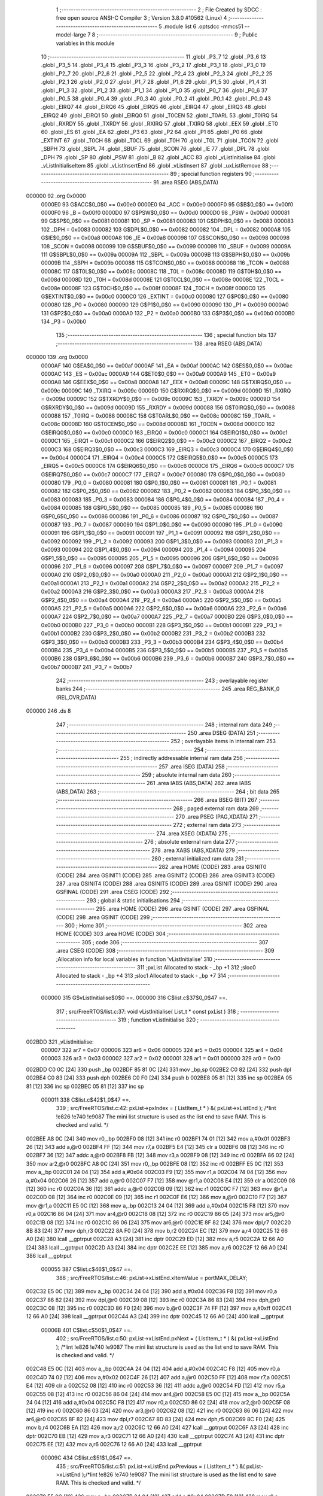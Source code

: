                                       1 ;--------------------------------------------------------
                                      2 ; File Created by SDCC : free open source ANSI-C Compiler
                                      3 ; Version 3.8.0 #10562 (Linux)
                                      4 ;--------------------------------------------------------
                                      5 	.module list
                                      6 	.optsdcc -mmcs51 --model-large
                                      7 	
                                      8 ;--------------------------------------------------------
                                      9 ; Public variables in this module
                                     10 ;--------------------------------------------------------
                                     11 	.globl _P3_7
                                     12 	.globl _P3_6
                                     13 	.globl _P3_5
                                     14 	.globl _P3_4
                                     15 	.globl _P3_3
                                     16 	.globl _P3_2
                                     17 	.globl _P3_1
                                     18 	.globl _P3_0
                                     19 	.globl _P2_7
                                     20 	.globl _P2_6
                                     21 	.globl _P2_5
                                     22 	.globl _P2_4
                                     23 	.globl _P2_3
                                     24 	.globl _P2_2
                                     25 	.globl _P2_1
                                     26 	.globl _P2_0
                                     27 	.globl _P1_7
                                     28 	.globl _P1_6
                                     29 	.globl _P1_5
                                     30 	.globl _P1_4
                                     31 	.globl _P1_3
                                     32 	.globl _P1_2
                                     33 	.globl _P1_1
                                     34 	.globl _P1_0
                                     35 	.globl _P0_7
                                     36 	.globl _P0_6
                                     37 	.globl _P0_5
                                     38 	.globl _P0_4
                                     39 	.globl _P0_3
                                     40 	.globl _P0_2
                                     41 	.globl _P0_1
                                     42 	.globl _P0_0
                                     43 	.globl _EIRQ7
                                     44 	.globl _EIRQ6
                                     45 	.globl _EIRQ5
                                     46 	.globl _EIRQ4
                                     47 	.globl _EIRQ3
                                     48 	.globl _EIRQ2
                                     49 	.globl _EIRQ1
                                     50 	.globl _EIRQ0
                                     51 	.globl _T0CEN
                                     52 	.globl _T0ARL
                                     53 	.globl _T0IRQ
                                     54 	.globl _RXRDY
                                     55 	.globl _TXRDY
                                     56 	.globl _RXIRQ
                                     57 	.globl _TXIRQ
                                     58 	.globl _EEX
                                     59 	.globl _ET0
                                     60 	.globl _ES
                                     61 	.globl _EA
                                     62 	.globl _P3
                                     63 	.globl _P2
                                     64 	.globl _P1
                                     65 	.globl _P0
                                     66 	.globl _EXTINT
                                     67 	.globl _T0CH
                                     68 	.globl _T0CL
                                     69 	.globl _T0H
                                     70 	.globl _T0L
                                     71 	.globl _TCON
                                     72 	.globl _SBPH
                                     73 	.globl _SBPL
                                     74 	.globl _SBUF
                                     75 	.globl _SCON
                                     76 	.globl _IE
                                     77 	.globl _DPL
                                     78 	.globl _DPH
                                     79 	.globl _SP
                                     80 	.globl _PSW
                                     81 	.globl _B
                                     82 	.globl _ACC
                                     83 	.globl _vListInitialise
                                     84 	.globl _vListInitialiseItem
                                     85 	.globl _vListInsertEnd
                                     86 	.globl _vListInsert
                                     87 	.globl _uxListRemove
                                     88 ;--------------------------------------------------------
                                     89 ; special function registers
                                     90 ;--------------------------------------------------------
                                     91 	.area RSEG    (ABS,DATA)
      000000                         92 	.org 0x0000
                           0000E0    93 G$ACC$0_0$0 == 0x00e0
                           0000E0    94 _ACC	=	0x00e0
                           0000F0    95 G$B$0_0$0 == 0x00f0
                           0000F0    96 _B	=	0x00f0
                           0000D0    97 G$PSW$0_0$0 == 0x00d0
                           0000D0    98 _PSW	=	0x00d0
                           000081    99 G$SP$0_0$0 == 0x0081
                           000081   100 _SP	=	0x0081
                           000083   101 G$DPH$0_0$0 == 0x0083
                           000083   102 _DPH	=	0x0083
                           000082   103 G$DPL$0_0$0 == 0x0082
                           000082   104 _DPL	=	0x0082
                           0000A8   105 G$IE$0_0$0 == 0x00a8
                           0000A8   106 _IE	=	0x00a8
                           000098   107 G$SCON$0_0$0 == 0x0098
                           000098   108 _SCON	=	0x0098
                           000099   109 G$SBUF$0_0$0 == 0x0099
                           000099   110 _SBUF	=	0x0099
                           00009A   111 G$SBPL$0_0$0 == 0x009a
                           00009A   112 _SBPL	=	0x009a
                           00009B   113 G$SBPH$0_0$0 == 0x009b
                           00009B   114 _SBPH	=	0x009b
                           000088   115 G$TCON$0_0$0 == 0x0088
                           000088   116 _TCON	=	0x0088
                           00008C   117 G$T0L$0_0$0 == 0x008c
                           00008C   118 _T0L	=	0x008c
                           00008D   119 G$T0H$0_0$0 == 0x008d
                           00008D   120 _T0H	=	0x008d
                           00008E   121 G$T0CL$0_0$0 == 0x008e
                           00008E   122 _T0CL	=	0x008e
                           00008F   123 G$T0CH$0_0$0 == 0x008f
                           00008F   124 _T0CH	=	0x008f
                           0000C0   125 G$EXTINT$0_0$0 == 0x00c0
                           0000C0   126 _EXTINT	=	0x00c0
                           000080   127 G$P0$0_0$0 == 0x0080
                           000080   128 _P0	=	0x0080
                           000090   129 G$P1$0_0$0 == 0x0090
                           000090   130 _P1	=	0x0090
                           0000A0   131 G$P2$0_0$0 == 0x00a0
                           0000A0   132 _P2	=	0x00a0
                           0000B0   133 G$P3$0_0$0 == 0x00b0
                           0000B0   134 _P3	=	0x00b0
                                    135 ;--------------------------------------------------------
                                    136 ; special function bits
                                    137 ;--------------------------------------------------------
                                    138 	.area RSEG    (ABS,DATA)
      000000                        139 	.org 0x0000
                           0000AF   140 G$EA$0_0$0 == 0x00af
                           0000AF   141 _EA	=	0x00af
                           0000AC   142 G$ES$0_0$0 == 0x00ac
                           0000AC   143 _ES	=	0x00ac
                           0000A9   144 G$ET0$0_0$0 == 0x00a9
                           0000A9   145 _ET0	=	0x00a9
                           0000A8   146 G$EEX$0_0$0 == 0x00a8
                           0000A8   147 _EEX	=	0x00a8
                           00009C   148 G$TXIRQ$0_0$0 == 0x009c
                           00009C   149 _TXIRQ	=	0x009c
                           00009D   150 G$RXIRQ$0_0$0 == 0x009d
                           00009D   151 _RXIRQ	=	0x009d
                           00009C   152 G$TXRDY$0_0$0 == 0x009c
                           00009C   153 _TXRDY	=	0x009c
                           00009D   154 G$RXRDY$0_0$0 == 0x009d
                           00009D   155 _RXRDY	=	0x009d
                           000088   156 G$T0IRQ$0_0$0 == 0x0088
                           000088   157 _T0IRQ	=	0x0088
                           00008C   158 G$T0ARL$0_0$0 == 0x008c
                           00008C   159 _T0ARL	=	0x008c
                           00008D   160 G$T0CEN$0_0$0 == 0x008d
                           00008D   161 _T0CEN	=	0x008d
                           0000C0   162 G$EIRQ0$0_0$0 == 0x00c0
                           0000C0   163 _EIRQ0	=	0x00c0
                           0000C1   164 G$EIRQ1$0_0$0 == 0x00c1
                           0000C1   165 _EIRQ1	=	0x00c1
                           0000C2   166 G$EIRQ2$0_0$0 == 0x00c2
                           0000C2   167 _EIRQ2	=	0x00c2
                           0000C3   168 G$EIRQ3$0_0$0 == 0x00c3
                           0000C3   169 _EIRQ3	=	0x00c3
                           0000C4   170 G$EIRQ4$0_0$0 == 0x00c4
                           0000C4   171 _EIRQ4	=	0x00c4
                           0000C5   172 G$EIRQ5$0_0$0 == 0x00c5
                           0000C5   173 _EIRQ5	=	0x00c5
                           0000C6   174 G$EIRQ6$0_0$0 == 0x00c6
                           0000C6   175 _EIRQ6	=	0x00c6
                           0000C7   176 G$EIRQ7$0_0$0 == 0x00c7
                           0000C7   177 _EIRQ7	=	0x00c7
                           000080   178 G$P0_0$0_0$0 == 0x0080
                           000080   179 _P0_0	=	0x0080
                           000081   180 G$P0_1$0_0$0 == 0x0081
                           000081   181 _P0_1	=	0x0081
                           000082   182 G$P0_2$0_0$0 == 0x0082
                           000082   183 _P0_2	=	0x0082
                           000083   184 G$P0_3$0_0$0 == 0x0083
                           000083   185 _P0_3	=	0x0083
                           000084   186 G$P0_4$0_0$0 == 0x0084
                           000084   187 _P0_4	=	0x0084
                           000085   188 G$P0_5$0_0$0 == 0x0085
                           000085   189 _P0_5	=	0x0085
                           000086   190 G$P0_6$0_0$0 == 0x0086
                           000086   191 _P0_6	=	0x0086
                           000087   192 G$P0_7$0_0$0 == 0x0087
                           000087   193 _P0_7	=	0x0087
                           000090   194 G$P1_0$0_0$0 == 0x0090
                           000090   195 _P1_0	=	0x0090
                           000091   196 G$P1_1$0_0$0 == 0x0091
                           000091   197 _P1_1	=	0x0091
                           000092   198 G$P1_2$0_0$0 == 0x0092
                           000092   199 _P1_2	=	0x0092
                           000093   200 G$P1_3$0_0$0 == 0x0093
                           000093   201 _P1_3	=	0x0093
                           000094   202 G$P1_4$0_0$0 == 0x0094
                           000094   203 _P1_4	=	0x0094
                           000095   204 G$P1_5$0_0$0 == 0x0095
                           000095   205 _P1_5	=	0x0095
                           000096   206 G$P1_6$0_0$0 == 0x0096
                           000096   207 _P1_6	=	0x0096
                           000097   208 G$P1_7$0_0$0 == 0x0097
                           000097   209 _P1_7	=	0x0097
                           0000A0   210 G$P2_0$0_0$0 == 0x00a0
                           0000A0   211 _P2_0	=	0x00a0
                           0000A1   212 G$P2_1$0_0$0 == 0x00a1
                           0000A1   213 _P2_1	=	0x00a1
                           0000A2   214 G$P2_2$0_0$0 == 0x00a2
                           0000A2   215 _P2_2	=	0x00a2
                           0000A3   216 G$P2_3$0_0$0 == 0x00a3
                           0000A3   217 _P2_3	=	0x00a3
                           0000A4   218 G$P2_4$0_0$0 == 0x00a4
                           0000A4   219 _P2_4	=	0x00a4
                           0000A5   220 G$P2_5$0_0$0 == 0x00a5
                           0000A5   221 _P2_5	=	0x00a5
                           0000A6   222 G$P2_6$0_0$0 == 0x00a6
                           0000A6   223 _P2_6	=	0x00a6
                           0000A7   224 G$P2_7$0_0$0 == 0x00a7
                           0000A7   225 _P2_7	=	0x00a7
                           0000B0   226 G$P3_0$0_0$0 == 0x00b0
                           0000B0   227 _P3_0	=	0x00b0
                           0000B1   228 G$P3_1$0_0$0 == 0x00b1
                           0000B1   229 _P3_1	=	0x00b1
                           0000B2   230 G$P3_2$0_0$0 == 0x00b2
                           0000B2   231 _P3_2	=	0x00b2
                           0000B3   232 G$P3_3$0_0$0 == 0x00b3
                           0000B3   233 _P3_3	=	0x00b3
                           0000B4   234 G$P3_4$0_0$0 == 0x00b4
                           0000B4   235 _P3_4	=	0x00b4
                           0000B5   236 G$P3_5$0_0$0 == 0x00b5
                           0000B5   237 _P3_5	=	0x00b5
                           0000B6   238 G$P3_6$0_0$0 == 0x00b6
                           0000B6   239 _P3_6	=	0x00b6
                           0000B7   240 G$P3_7$0_0$0 == 0x00b7
                           0000B7   241 _P3_7	=	0x00b7
                                    242 ;--------------------------------------------------------
                                    243 ; overlayable register banks
                                    244 ;--------------------------------------------------------
                                    245 	.area REG_BANK_0	(REL,OVR,DATA)
      000000                        246 	.ds 8
                                    247 ;--------------------------------------------------------
                                    248 ; internal ram data
                                    249 ;--------------------------------------------------------
                                    250 	.area DSEG    (DATA)
                                    251 ;--------------------------------------------------------
                                    252 ; overlayable items in internal ram 
                                    253 ;--------------------------------------------------------
                                    254 ;--------------------------------------------------------
                                    255 ; indirectly addressable internal ram data
                                    256 ;--------------------------------------------------------
                                    257 	.area ISEG    (DATA)
                                    258 ;--------------------------------------------------------
                                    259 ; absolute internal ram data
                                    260 ;--------------------------------------------------------
                                    261 	.area IABS    (ABS,DATA)
                                    262 	.area IABS    (ABS,DATA)
                                    263 ;--------------------------------------------------------
                                    264 ; bit data
                                    265 ;--------------------------------------------------------
                                    266 	.area BSEG    (BIT)
                                    267 ;--------------------------------------------------------
                                    268 ; paged external ram data
                                    269 ;--------------------------------------------------------
                                    270 	.area PSEG    (PAG,XDATA)
                                    271 ;--------------------------------------------------------
                                    272 ; external ram data
                                    273 ;--------------------------------------------------------
                                    274 	.area XSEG    (XDATA)
                                    275 ;--------------------------------------------------------
                                    276 ; absolute external ram data
                                    277 ;--------------------------------------------------------
                                    278 	.area XABS    (ABS,XDATA)
                                    279 ;--------------------------------------------------------
                                    280 ; external initialized ram data
                                    281 ;--------------------------------------------------------
                                    282 	.area HOME    (CODE)
                                    283 	.area GSINIT0 (CODE)
                                    284 	.area GSINIT1 (CODE)
                                    285 	.area GSINIT2 (CODE)
                                    286 	.area GSINIT3 (CODE)
                                    287 	.area GSINIT4 (CODE)
                                    288 	.area GSINIT5 (CODE)
                                    289 	.area GSINIT  (CODE)
                                    290 	.area GSFINAL (CODE)
                                    291 	.area CSEG    (CODE)
                                    292 ;--------------------------------------------------------
                                    293 ; global & static initialisations
                                    294 ;--------------------------------------------------------
                                    295 	.area HOME    (CODE)
                                    296 	.area GSINIT  (CODE)
                                    297 	.area GSFINAL (CODE)
                                    298 	.area GSINIT  (CODE)
                                    299 ;--------------------------------------------------------
                                    300 ; Home
                                    301 ;--------------------------------------------------------
                                    302 	.area HOME    (CODE)
                                    303 	.area HOME    (CODE)
                                    304 ;--------------------------------------------------------
                                    305 ; code
                                    306 ;--------------------------------------------------------
                                    307 	.area CSEG    (CODE)
                                    308 ;------------------------------------------------------------
                                    309 ;Allocation info for local variables in function 'vListInitialise'
                                    310 ;------------------------------------------------------------
                                    311 ;pxList                    Allocated to stack - _bp +1
                                    312 ;sloc0                     Allocated to stack - _bp +4
                                    313 ;sloc1                     Allocated to stack - _bp +7
                                    314 ;------------------------------------------------------------
                           000000   315 	G$vListInitialise$0$0 ==.
                           000000   316 	C$list.c$37$0_0$47 ==.
                                    317 ;	src/FreeRTOS/list.c:37: void vListInitialise( List_t * const pxList )
                                    318 ;	-----------------------------------------
                                    319 ;	 function vListInitialise
                                    320 ;	-----------------------------------------
      002BDD                        321 _vListInitialise:
                           000007   322 	ar7 = 0x07
                           000006   323 	ar6 = 0x06
                           000005   324 	ar5 = 0x05
                           000004   325 	ar4 = 0x04
                           000003   326 	ar3 = 0x03
                           000002   327 	ar2 = 0x02
                           000001   328 	ar1 = 0x01
                           000000   329 	ar0 = 0x00
      002BDD C0 0C            [24]  330 	push	_bp
      002BDF 85 81 0C         [24]  331 	mov	_bp,sp
      002BE2 C0 82            [24]  332 	push	dpl
      002BE4 C0 83            [24]  333 	push	dph
      002BE6 C0 F0            [24]  334 	push	b
      002BE8 05 81            [12]  335 	inc	sp
      002BEA 05 81            [12]  336 	inc	sp
      002BEC 05 81            [12]  337 	inc	sp
                           000011   338 	C$list.c$42$1_0$47 ==.
                                    339 ;	src/FreeRTOS/list.c:42: pxList->pxIndex = ( ListItem_t * ) &( pxList->xListEnd );			/*lint !e826 !e740 !e9087 The mini list structure is used as the list end to save RAM.  This is checked and valid. */
      002BEE A8 0C            [24]  340 	mov	r0,_bp
      002BF0 08               [12]  341 	inc	r0
      002BF1 74 01            [12]  342 	mov	a,#0x01
      002BF3 26               [12]  343 	add	a,@r0
      002BF4 FF               [12]  344 	mov	r7,a
      002BF5 E4               [12]  345 	clr	a
      002BF6 08               [12]  346 	inc	r0
      002BF7 36               [12]  347 	addc	a,@r0
      002BF8 FB               [12]  348 	mov	r3,a
      002BF9 08               [12]  349 	inc	r0
      002BFA 86 02            [24]  350 	mov	ar2,@r0
      002BFC A8 0C            [24]  351 	mov	r0,_bp
      002BFE 08               [12]  352 	inc	r0
      002BFF E5 0C            [12]  353 	mov	a,_bp
      002C01 24 04            [12]  354 	add	a,#0x04
      002C03 F9               [12]  355 	mov	r1,a
      002C04 74 04            [12]  356 	mov	a,#0x04
      002C06 26               [12]  357 	add	a,@r0
      002C07 F7               [12]  358 	mov	@r1,a
      002C08 E4               [12]  359 	clr	a
      002C09 08               [12]  360 	inc	r0
      002C0A 36               [12]  361 	addc	a,@r0
      002C0B 09               [12]  362 	inc	r1
      002C0C F7               [12]  363 	mov	@r1,a
      002C0D 08               [12]  364 	inc	r0
      002C0E 09               [12]  365 	inc	r1
      002C0F E6               [12]  366 	mov	a,@r0
      002C10 F7               [12]  367 	mov	@r1,a
      002C11 E5 0C            [12]  368 	mov	a,_bp
      002C13 24 04            [12]  369 	add	a,#0x04
      002C15 F8               [12]  370 	mov	r0,a
      002C16 86 04            [24]  371 	mov	ar4,@r0
      002C18 08               [12]  372 	inc	r0
      002C19 86 05            [24]  373 	mov	ar5,@r0
      002C1B 08               [12]  374 	inc	r0
      002C1C 86 06            [24]  375 	mov	ar6,@r0
      002C1E 8F 82            [24]  376 	mov	dpl,r7
      002C20 8B 83            [24]  377 	mov	dph,r3
      002C22 8A F0            [24]  378 	mov	b,r2
      002C24 EC               [12]  379 	mov	a,r4
      002C25 12 66 A0         [24]  380 	lcall	__gptrput
      002C28 A3               [24]  381 	inc	dptr
      002C29 ED               [12]  382 	mov	a,r5
      002C2A 12 66 A0         [24]  383 	lcall	__gptrput
      002C2D A3               [24]  384 	inc	dptr
      002C2E EE               [12]  385 	mov	a,r6
      002C2F 12 66 A0         [24]  386 	lcall	__gptrput
                           000055   387 	C$list.c$46$1_0$47 ==.
                                    388 ;	src/FreeRTOS/list.c:46: pxList->xListEnd.xItemValue = portMAX_DELAY;
      002C32 E5 0C            [12]  389 	mov	a,_bp
      002C34 24 04            [12]  390 	add	a,#0x04
      002C36 F8               [12]  391 	mov	r0,a
      002C37 86 82            [24]  392 	mov	dpl,@r0
      002C39 08               [12]  393 	inc	r0
      002C3A 86 83            [24]  394 	mov	dph,@r0
      002C3C 08               [12]  395 	inc	r0
      002C3D 86 F0            [24]  396 	mov	b,@r0
      002C3F 74 FF            [12]  397 	mov	a,#0xff
      002C41 12 66 A0         [24]  398 	lcall	__gptrput
      002C44 A3               [24]  399 	inc	dptr
      002C45 12 66 A0         [24]  400 	lcall	__gptrput
                           00006B   401 	C$list.c$50$1_0$47 ==.
                                    402 ;	src/FreeRTOS/list.c:50: pxList->xListEnd.pxNext = ( ListItem_t * ) &( pxList->xListEnd );	/*lint !e826 !e740 !e9087 The mini list structure is used as the list end to save RAM.  This is checked and valid. */
      002C48 E5 0C            [12]  403 	mov	a,_bp
      002C4A 24 04            [12]  404 	add	a,#0x04
      002C4C F8               [12]  405 	mov	r0,a
      002C4D 74 02            [12]  406 	mov	a,#0x02
      002C4F 26               [12]  407 	add	a,@r0
      002C50 FF               [12]  408 	mov	r7,a
      002C51 E4               [12]  409 	clr	a
      002C52 08               [12]  410 	inc	r0
      002C53 36               [12]  411 	addc	a,@r0
      002C54 FD               [12]  412 	mov	r5,a
      002C55 08               [12]  413 	inc	r0
      002C56 86 04            [24]  414 	mov	ar4,@r0
      002C58 E5 0C            [12]  415 	mov	a,_bp
      002C5A 24 04            [12]  416 	add	a,#0x04
      002C5C F8               [12]  417 	mov	r0,a
      002C5D 86 02            [24]  418 	mov	ar2,@r0
      002C5F 08               [12]  419 	inc	r0
      002C60 86 03            [24]  420 	mov	ar3,@r0
      002C62 08               [12]  421 	inc	r0
      002C63 86 06            [24]  422 	mov	ar6,@r0
      002C65 8F 82            [24]  423 	mov	dpl,r7
      002C67 8D 83            [24]  424 	mov	dph,r5
      002C69 8C F0            [24]  425 	mov	b,r4
      002C6B EA               [12]  426 	mov	a,r2
      002C6C 12 66 A0         [24]  427 	lcall	__gptrput
      002C6F A3               [24]  428 	inc	dptr
      002C70 EB               [12]  429 	mov	a,r3
      002C71 12 66 A0         [24]  430 	lcall	__gptrput
      002C74 A3               [24]  431 	inc	dptr
      002C75 EE               [12]  432 	mov	a,r6
      002C76 12 66 A0         [24]  433 	lcall	__gptrput
                           00009C   434 	C$list.c$51$1_0$47 ==.
                                    435 ;	src/FreeRTOS/list.c:51: pxList->xListEnd.pxPrevious = ( ListItem_t * ) &( pxList->xListEnd );/*lint !e826 !e740 !e9087 The mini list structure is used as the list end to save RAM.  This is checked and valid. */
      002C79 E5 0C            [12]  436 	mov	a,_bp
      002C7B 24 04            [12]  437 	add	a,#0x04
      002C7D F8               [12]  438 	mov	r0,a
      002C7E 74 05            [12]  439 	mov	a,#0x05
      002C80 26               [12]  440 	add	a,@r0
      002C81 FF               [12]  441 	mov	r7,a
      002C82 E4               [12]  442 	clr	a
      002C83 08               [12]  443 	inc	r0
      002C84 36               [12]  444 	addc	a,@r0
      002C85 FD               [12]  445 	mov	r5,a
      002C86 08               [12]  446 	inc	r0
      002C87 86 04            [24]  447 	mov	ar4,@r0
      002C89 E5 0C            [12]  448 	mov	a,_bp
      002C8B 24 04            [12]  449 	add	a,#0x04
      002C8D F8               [12]  450 	mov	r0,a
      002C8E 86 02            [24]  451 	mov	ar2,@r0
      002C90 08               [12]  452 	inc	r0
      002C91 86 03            [24]  453 	mov	ar3,@r0
      002C93 08               [12]  454 	inc	r0
      002C94 86 06            [24]  455 	mov	ar6,@r0
      002C96 8F 82            [24]  456 	mov	dpl,r7
      002C98 8D 83            [24]  457 	mov	dph,r5
      002C9A 8C F0            [24]  458 	mov	b,r4
      002C9C EA               [12]  459 	mov	a,r2
      002C9D 12 66 A0         [24]  460 	lcall	__gptrput
      002CA0 A3               [24]  461 	inc	dptr
      002CA1 EB               [12]  462 	mov	a,r3
      002CA2 12 66 A0         [24]  463 	lcall	__gptrput
      002CA5 A3               [24]  464 	inc	dptr
      002CA6 EE               [12]  465 	mov	a,r6
      002CA7 12 66 A0         [24]  466 	lcall	__gptrput
                           0000CD   467 	C$list.c$53$1_0$47 ==.
                                    468 ;	src/FreeRTOS/list.c:53: pxList->uxNumberOfItems = ( UBaseType_t ) 0U;
      002CAA A8 0C            [24]  469 	mov	r0,_bp
      002CAC 08               [12]  470 	inc	r0
      002CAD 86 82            [24]  471 	mov	dpl,@r0
      002CAF 08               [12]  472 	inc	r0
      002CB0 86 83            [24]  473 	mov	dph,@r0
      002CB2 08               [12]  474 	inc	r0
      002CB3 86 F0            [24]  475 	mov	b,@r0
      002CB5 E4               [12]  476 	clr	a
      002CB6 12 66 A0         [24]  477 	lcall	__gptrput
                           0000DC   478 	C$list.c$59$1_0$47 ==.
                                    479 ;	src/FreeRTOS/list.c:59: }
      002CB9 85 0C 81         [24]  480 	mov	sp,_bp
      002CBC D0 0C            [24]  481 	pop	_bp
                           0000E1   482 	C$list.c$59$1_0$47 ==.
                           0000E1   483 	XG$vListInitialise$0$0 ==.
      002CBE 22               [24]  484 	ret
                                    485 ;------------------------------------------------------------
                                    486 ;Allocation info for local variables in function 'vListInitialiseItem'
                                    487 ;------------------------------------------------------------
                                    488 ;pxItem                    Allocated to registers r5 r6 r7 
                                    489 ;------------------------------------------------------------
                           0000E2   490 	G$vListInitialiseItem$0$0 ==.
                           0000E2   491 	C$list.c$62$1_0$49 ==.
                                    492 ;	src/FreeRTOS/list.c:62: void vListInitialiseItem( ListItem_t * const pxItem )
                                    493 ;	-----------------------------------------
                                    494 ;	 function vListInitialiseItem
                                    495 ;	-----------------------------------------
      002CBF                        496 _vListInitialiseItem:
      002CBF AD 82            [24]  497 	mov	r5,dpl
      002CC1 AE 83            [24]  498 	mov	r6,dph
      002CC3 AF F0            [24]  499 	mov	r7,b
                           0000E8   500 	C$list.c$65$1_0$49 ==.
                                    501 ;	src/FreeRTOS/list.c:65: pxItem->pxContainer = NULL;
      002CC5 74 0B            [12]  502 	mov	a,#0x0b
      002CC7 2D               [12]  503 	add	a,r5
      002CC8 FD               [12]  504 	mov	r5,a
      002CC9 E4               [12]  505 	clr	a
      002CCA 3E               [12]  506 	addc	a,r6
      002CCB FE               [12]  507 	mov	r6,a
      002CCC 8D 82            [24]  508 	mov	dpl,r5
      002CCE 8E 83            [24]  509 	mov	dph,r6
      002CD0 8F F0            [24]  510 	mov	b,r7
      002CD2 E4               [12]  511 	clr	a
      002CD3 12 66 A0         [24]  512 	lcall	__gptrput
      002CD6 A3               [24]  513 	inc	dptr
      002CD7 12 66 A0         [24]  514 	lcall	__gptrput
      002CDA A3               [24]  515 	inc	dptr
      002CDB 12 66 A0         [24]  516 	lcall	__gptrput
                           000101   517 	C$list.c$71$1_0$49 ==.
                                    518 ;	src/FreeRTOS/list.c:71: }
                           000101   519 	C$list.c$71$1_0$49 ==.
                           000101   520 	XG$vListInitialiseItem$0$0 ==.
      002CDE 22               [24]  521 	ret
                                    522 ;------------------------------------------------------------
                                    523 ;Allocation info for local variables in function 'vListInsertEnd'
                                    524 ;------------------------------------------------------------
                                    525 ;pxNewListItem             Allocated to stack - _bp -5
                                    526 ;pxList                    Allocated to stack - _bp +1
                                    527 ;pxIndex                   Allocated to stack - _bp +10
                                    528 ;sloc0                     Allocated to stack - _bp +4
                                    529 ;sloc1                     Allocated to stack - _bp +7
                                    530 ;------------------------------------------------------------
                           000102   531 	G$vListInsertEnd$0$0 ==.
                           000102   532 	C$list.c$74$1_0$51 ==.
                                    533 ;	src/FreeRTOS/list.c:74: void vListInsertEnd( List_t * const pxList, ListItem_t * const pxNewListItem )
                                    534 ;	-----------------------------------------
                                    535 ;	 function vListInsertEnd
                                    536 ;	-----------------------------------------
      002CDF                        537 _vListInsertEnd:
      002CDF C0 0C            [24]  538 	push	_bp
      002CE1 85 81 0C         [24]  539 	mov	_bp,sp
      002CE4 C0 82            [24]  540 	push	dpl
      002CE6 C0 83            [24]  541 	push	dph
      002CE8 C0 F0            [24]  542 	push	b
      002CEA E5 81            [12]  543 	mov	a,sp
      002CEC 24 09            [12]  544 	add	a,#0x09
      002CEE F5 81            [12]  545 	mov	sp,a
                           000113   546 	C$list.c$76$1_0$51 ==.
                                    547 ;	src/FreeRTOS/list.c:76: ListItem_t * const pxIndex = pxList->pxIndex;
      002CF0 A8 0C            [24]  548 	mov	r0,_bp
      002CF2 08               [12]  549 	inc	r0
      002CF3 74 01            [12]  550 	mov	a,#0x01
      002CF5 26               [12]  551 	add	a,@r0
      002CF6 FA               [12]  552 	mov	r2,a
      002CF7 E4               [12]  553 	clr	a
      002CF8 08               [12]  554 	inc	r0
      002CF9 36               [12]  555 	addc	a,@r0
      002CFA FB               [12]  556 	mov	r3,a
      002CFB 08               [12]  557 	inc	r0
      002CFC 86 04            [24]  558 	mov	ar4,@r0
      002CFE 8A 82            [24]  559 	mov	dpl,r2
      002D00 8B 83            [24]  560 	mov	dph,r3
      002D02 8C F0            [24]  561 	mov	b,r4
      002D04 E5 0C            [12]  562 	mov	a,_bp
      002D06 24 0A            [12]  563 	add	a,#0x0a
      002D08 F8               [12]  564 	mov	r0,a
      002D09 12 70 5A         [24]  565 	lcall	__gptrget
      002D0C F6               [12]  566 	mov	@r0,a
      002D0D A3               [24]  567 	inc	dptr
      002D0E 12 70 5A         [24]  568 	lcall	__gptrget
      002D11 08               [12]  569 	inc	r0
      002D12 F6               [12]  570 	mov	@r0,a
      002D13 A3               [24]  571 	inc	dptr
      002D14 12 70 5A         [24]  572 	lcall	__gptrget
      002D17 08               [12]  573 	inc	r0
      002D18 F6               [12]  574 	mov	@r0,a
                           00013C   575 	C$list.c$87$1_0$51 ==.
                                    576 ;	src/FreeRTOS/list.c:87: pxNewListItem->pxNext = pxIndex;
      002D19 E5 0C            [12]  577 	mov	a,_bp
      002D1B 24 FB            [12]  578 	add	a,#0xfb
      002D1D F8               [12]  579 	mov	r0,a
      002D1E 86 02            [24]  580 	mov	ar2,@r0
      002D20 08               [12]  581 	inc	r0
      002D21 86 03            [24]  582 	mov	ar3,@r0
      002D23 08               [12]  583 	inc	r0
      002D24 86 04            [24]  584 	mov	ar4,@r0
      002D26 74 02            [12]  585 	mov	a,#0x02
      002D28 2A               [12]  586 	add	a,r2
      002D29 FD               [12]  587 	mov	r5,a
      002D2A E4               [12]  588 	clr	a
      002D2B 3B               [12]  589 	addc	a,r3
      002D2C FE               [12]  590 	mov	r6,a
      002D2D 8C 07            [24]  591 	mov	ar7,r4
      002D2F 8D 82            [24]  592 	mov	dpl,r5
      002D31 8E 83            [24]  593 	mov	dph,r6
      002D33 8F F0            [24]  594 	mov	b,r7
      002D35 E5 0C            [12]  595 	mov	a,_bp
      002D37 24 0A            [12]  596 	add	a,#0x0a
      002D39 F8               [12]  597 	mov	r0,a
      002D3A E6               [12]  598 	mov	a,@r0
      002D3B 12 66 A0         [24]  599 	lcall	__gptrput
      002D3E A3               [24]  600 	inc	dptr
      002D3F 08               [12]  601 	inc	r0
      002D40 E6               [12]  602 	mov	a,@r0
      002D41 12 66 A0         [24]  603 	lcall	__gptrput
      002D44 A3               [24]  604 	inc	dptr
      002D45 08               [12]  605 	inc	r0
      002D46 E6               [12]  606 	mov	a,@r0
      002D47 12 66 A0         [24]  607 	lcall	__gptrput
                           00016D   608 	C$list.c$88$1_0$51 ==.
                                    609 ;	src/FreeRTOS/list.c:88: pxNewListItem->pxPrevious = pxIndex->pxPrevious;
      002D4A E5 0C            [12]  610 	mov	a,_bp
      002D4C 24 04            [12]  611 	add	a,#0x04
      002D4E F8               [12]  612 	mov	r0,a
      002D4F 74 05            [12]  613 	mov	a,#0x05
      002D51 2A               [12]  614 	add	a,r2
      002D52 F6               [12]  615 	mov	@r0,a
      002D53 E4               [12]  616 	clr	a
      002D54 3B               [12]  617 	addc	a,r3
      002D55 08               [12]  618 	inc	r0
      002D56 F6               [12]  619 	mov	@r0,a
      002D57 08               [12]  620 	inc	r0
      002D58 A6 04            [24]  621 	mov	@r0,ar4
      002D5A E5 0C            [12]  622 	mov	a,_bp
      002D5C 24 0A            [12]  623 	add	a,#0x0a
      002D5E F8               [12]  624 	mov	r0,a
      002D5F E5 0C            [12]  625 	mov	a,_bp
      002D61 24 07            [12]  626 	add	a,#0x07
      002D63 F9               [12]  627 	mov	r1,a
      002D64 74 05            [12]  628 	mov	a,#0x05
      002D66 26               [12]  629 	add	a,@r0
      002D67 F7               [12]  630 	mov	@r1,a
      002D68 E4               [12]  631 	clr	a
      002D69 08               [12]  632 	inc	r0
      002D6A 36               [12]  633 	addc	a,@r0
      002D6B 09               [12]  634 	inc	r1
      002D6C F7               [12]  635 	mov	@r1,a
      002D6D 08               [12]  636 	inc	r0
      002D6E 09               [12]  637 	inc	r1
      002D6F E6               [12]  638 	mov	a,@r0
      002D70 F7               [12]  639 	mov	@r1,a
      002D71 E5 0C            [12]  640 	mov	a,_bp
      002D73 24 07            [12]  641 	add	a,#0x07
      002D75 F8               [12]  642 	mov	r0,a
      002D76 86 82            [24]  643 	mov	dpl,@r0
      002D78 08               [12]  644 	inc	r0
      002D79 86 83            [24]  645 	mov	dph,@r0
      002D7B 08               [12]  646 	inc	r0
      002D7C 86 F0            [24]  647 	mov	b,@r0
      002D7E 12 70 5A         [24]  648 	lcall	__gptrget
      002D81 FD               [12]  649 	mov	r5,a
      002D82 A3               [24]  650 	inc	dptr
      002D83 12 70 5A         [24]  651 	lcall	__gptrget
      002D86 FE               [12]  652 	mov	r6,a
      002D87 A3               [24]  653 	inc	dptr
      002D88 12 70 5A         [24]  654 	lcall	__gptrget
      002D8B FF               [12]  655 	mov	r7,a
      002D8C E5 0C            [12]  656 	mov	a,_bp
      002D8E 24 04            [12]  657 	add	a,#0x04
      002D90 F8               [12]  658 	mov	r0,a
      002D91 86 82            [24]  659 	mov	dpl,@r0
      002D93 08               [12]  660 	inc	r0
      002D94 86 83            [24]  661 	mov	dph,@r0
      002D96 08               [12]  662 	inc	r0
      002D97 86 F0            [24]  663 	mov	b,@r0
      002D99 ED               [12]  664 	mov	a,r5
      002D9A 12 66 A0         [24]  665 	lcall	__gptrput
      002D9D A3               [24]  666 	inc	dptr
      002D9E EE               [12]  667 	mov	a,r6
      002D9F 12 66 A0         [24]  668 	lcall	__gptrput
      002DA2 A3               [24]  669 	inc	dptr
      002DA3 EF               [12]  670 	mov	a,r7
      002DA4 12 66 A0         [24]  671 	lcall	__gptrput
                           0001CA   672 	C$list.c$93$1_0$51 ==.
                                    673 ;	src/FreeRTOS/list.c:93: pxIndex->pxPrevious->pxNext = pxNewListItem;
      002DA7 E5 0C            [12]  674 	mov	a,_bp
      002DA9 24 07            [12]  675 	add	a,#0x07
      002DAB F8               [12]  676 	mov	r0,a
      002DAC 86 82            [24]  677 	mov	dpl,@r0
      002DAE 08               [12]  678 	inc	r0
      002DAF 86 83            [24]  679 	mov	dph,@r0
      002DB1 08               [12]  680 	inc	r0
      002DB2 86 F0            [24]  681 	mov	b,@r0
      002DB4 12 70 5A         [24]  682 	lcall	__gptrget
      002DB7 FD               [12]  683 	mov	r5,a
      002DB8 A3               [24]  684 	inc	dptr
      002DB9 12 70 5A         [24]  685 	lcall	__gptrget
      002DBC FE               [12]  686 	mov	r6,a
      002DBD A3               [24]  687 	inc	dptr
      002DBE 12 70 5A         [24]  688 	lcall	__gptrget
      002DC1 FF               [12]  689 	mov	r7,a
      002DC2 74 02            [12]  690 	mov	a,#0x02
      002DC4 2D               [12]  691 	add	a,r5
      002DC5 FD               [12]  692 	mov	r5,a
      002DC6 E4               [12]  693 	clr	a
      002DC7 3E               [12]  694 	addc	a,r6
      002DC8 FE               [12]  695 	mov	r6,a
      002DC9 8D 82            [24]  696 	mov	dpl,r5
      002DCB 8E 83            [24]  697 	mov	dph,r6
      002DCD 8F F0            [24]  698 	mov	b,r7
      002DCF EA               [12]  699 	mov	a,r2
      002DD0 12 66 A0         [24]  700 	lcall	__gptrput
      002DD3 A3               [24]  701 	inc	dptr
      002DD4 EB               [12]  702 	mov	a,r3
      002DD5 12 66 A0         [24]  703 	lcall	__gptrput
      002DD8 A3               [24]  704 	inc	dptr
      002DD9 EC               [12]  705 	mov	a,r4
      002DDA 12 66 A0         [24]  706 	lcall	__gptrput
                           000200   707 	C$list.c$94$1_0$51 ==.
                                    708 ;	src/FreeRTOS/list.c:94: pxIndex->pxPrevious = pxNewListItem;
      002DDD E5 0C            [12]  709 	mov	a,_bp
      002DDF 24 07            [12]  710 	add	a,#0x07
      002DE1 F8               [12]  711 	mov	r0,a
      002DE2 86 82            [24]  712 	mov	dpl,@r0
      002DE4 08               [12]  713 	inc	r0
      002DE5 86 83            [24]  714 	mov	dph,@r0
      002DE7 08               [12]  715 	inc	r0
      002DE8 86 F0            [24]  716 	mov	b,@r0
      002DEA EA               [12]  717 	mov	a,r2
      002DEB 12 66 A0         [24]  718 	lcall	__gptrput
      002DEE A3               [24]  719 	inc	dptr
      002DEF EB               [12]  720 	mov	a,r3
      002DF0 12 66 A0         [24]  721 	lcall	__gptrput
      002DF3 A3               [24]  722 	inc	dptr
      002DF4 EC               [12]  723 	mov	a,r4
      002DF5 12 66 A0         [24]  724 	lcall	__gptrput
                           00021B   725 	C$list.c$97$1_0$51 ==.
                                    726 ;	src/FreeRTOS/list.c:97: pxNewListItem->pxContainer = pxList;
      002DF8 74 0B            [12]  727 	mov	a,#0x0b
      002DFA 2A               [12]  728 	add	a,r2
      002DFB FA               [12]  729 	mov	r2,a
      002DFC E4               [12]  730 	clr	a
      002DFD 3B               [12]  731 	addc	a,r3
      002DFE FB               [12]  732 	mov	r3,a
      002DFF 8A 82            [24]  733 	mov	dpl,r2
      002E01 8B 83            [24]  734 	mov	dph,r3
      002E03 8C F0            [24]  735 	mov	b,r4
      002E05 A8 0C            [24]  736 	mov	r0,_bp
      002E07 08               [12]  737 	inc	r0
      002E08 E6               [12]  738 	mov	a,@r0
      002E09 12 66 A0         [24]  739 	lcall	__gptrput
      002E0C A3               [24]  740 	inc	dptr
      002E0D 08               [12]  741 	inc	r0
      002E0E E6               [12]  742 	mov	a,@r0
      002E0F 12 66 A0         [24]  743 	lcall	__gptrput
      002E12 A3               [24]  744 	inc	dptr
      002E13 08               [12]  745 	inc	r0
      002E14 E6               [12]  746 	mov	a,@r0
      002E15 12 66 A0         [24]  747 	lcall	__gptrput
                           00023B   748 	C$list.c$99$1_0$51 ==.
                                    749 ;	src/FreeRTOS/list.c:99: ( pxList->uxNumberOfItems )++;
      002E18 A8 0C            [24]  750 	mov	r0,_bp
      002E1A 08               [12]  751 	inc	r0
      002E1B 86 82            [24]  752 	mov	dpl,@r0
      002E1D 08               [12]  753 	inc	r0
      002E1E 86 83            [24]  754 	mov	dph,@r0
      002E20 08               [12]  755 	inc	r0
      002E21 86 F0            [24]  756 	mov	b,@r0
      002E23 12 70 5A         [24]  757 	lcall	__gptrget
      002E26 FF               [12]  758 	mov	r7,a
      002E27 0F               [12]  759 	inc	r7
      002E28 A8 0C            [24]  760 	mov	r0,_bp
      002E2A 08               [12]  761 	inc	r0
      002E2B 86 82            [24]  762 	mov	dpl,@r0
      002E2D 08               [12]  763 	inc	r0
      002E2E 86 83            [24]  764 	mov	dph,@r0
      002E30 08               [12]  765 	inc	r0
      002E31 86 F0            [24]  766 	mov	b,@r0
      002E33 EF               [12]  767 	mov	a,r7
      002E34 12 66 A0         [24]  768 	lcall	__gptrput
                           00025A   769 	C$list.c$100$1_0$51 ==.
                                    770 ;	src/FreeRTOS/list.c:100: }
      002E37 85 0C 81         [24]  771 	mov	sp,_bp
      002E3A D0 0C            [24]  772 	pop	_bp
                           00025F   773 	C$list.c$100$1_0$51 ==.
                           00025F   774 	XG$vListInsertEnd$0$0 ==.
      002E3C 22               [24]  775 	ret
                                    776 ;------------------------------------------------------------
                                    777 ;Allocation info for local variables in function 'vListInsert'
                                    778 ;------------------------------------------------------------
                                    779 ;pxNewListItem             Allocated to stack - _bp -5
                                    780 ;pxList                    Allocated to stack - _bp +1
                                    781 ;pxIterator                Allocated to stack - _bp +10
                                    782 ;xValueOfInsertion         Allocated to stack - _bp +13
                                    783 ;sloc0                     Allocated to stack - _bp +4
                                    784 ;sloc1                     Allocated to stack - _bp +7
                                    785 ;------------------------------------------------------------
                           000260   786 	G$vListInsert$0$0 ==.
                           000260   787 	C$list.c$103$1_0$53 ==.
                                    788 ;	src/FreeRTOS/list.c:103: void vListInsert( List_t * const pxList, ListItem_t * const pxNewListItem )
                                    789 ;	-----------------------------------------
                                    790 ;	 function vListInsert
                                    791 ;	-----------------------------------------
      002E3D                        792 _vListInsert:
      002E3D C0 0C            [24]  793 	push	_bp
      002E3F 85 81 0C         [24]  794 	mov	_bp,sp
      002E42 C0 82            [24]  795 	push	dpl
      002E44 C0 83            [24]  796 	push	dph
      002E46 C0 F0            [24]  797 	push	b
      002E48 E5 81            [12]  798 	mov	a,sp
      002E4A 24 0B            [12]  799 	add	a,#0x0b
      002E4C F5 81            [12]  800 	mov	sp,a
                           000271   801 	C$list.c$106$1_0$53 ==.
                                    802 ;	src/FreeRTOS/list.c:106: const TickType_t xValueOfInsertion = pxNewListItem->xItemValue;
      002E4E E5 0C            [12]  803 	mov	a,_bp
      002E50 24 FB            [12]  804 	add	a,#0xfb
      002E52 F8               [12]  805 	mov	r0,a
      002E53 86 02            [24]  806 	mov	ar2,@r0
      002E55 08               [12]  807 	inc	r0
      002E56 86 03            [24]  808 	mov	ar3,@r0
      002E58 08               [12]  809 	inc	r0
      002E59 86 04            [24]  810 	mov	ar4,@r0
      002E5B 8A 82            [24]  811 	mov	dpl,r2
      002E5D 8B 83            [24]  812 	mov	dph,r3
      002E5F 8C F0            [24]  813 	mov	b,r4
      002E61 E5 0C            [12]  814 	mov	a,_bp
      002E63 24 0D            [12]  815 	add	a,#0x0d
      002E65 F8               [12]  816 	mov	r0,a
      002E66 12 70 5A         [24]  817 	lcall	__gptrget
      002E69 F6               [12]  818 	mov	@r0,a
      002E6A A3               [24]  819 	inc	dptr
      002E6B 12 70 5A         [24]  820 	lcall	__gptrget
      002E6E 08               [12]  821 	inc	r0
      002E6F F6               [12]  822 	mov	@r0,a
                           000293   823 	C$list.c$122$1_0$53 ==.
                                    824 ;	src/FreeRTOS/list.c:122: if( xValueOfInsertion == portMAX_DELAY )
      002E70 E5 0C            [12]  825 	mov	a,_bp
      002E72 24 0D            [12]  826 	add	a,#0x0d
      002E74 F8               [12]  827 	mov	r0,a
      002E75 B6 FF 43         [24]  828 	cjne	@r0,#0xff,00103$
      002E78 08               [12]  829 	inc	r0
      002E79 B6 FF 3F         [24]  830 	cjne	@r0,#0xff,00103$
                           00029F   831 	C$list.c$124$1_0$53 ==.
                                    832 ;	src/FreeRTOS/list.c:124: pxIterator = pxList->xListEnd.pxPrevious;
      002E7C C0 02            [24]  833 	push	ar2
      002E7E C0 03            [24]  834 	push	ar3
      002E80 C0 04            [24]  835 	push	ar4
      002E82 A8 0C            [24]  836 	mov	r0,_bp
      002E84 08               [12]  837 	inc	r0
      002E85 74 04            [12]  838 	mov	a,#0x04
      002E87 26               [12]  839 	add	a,@r0
      002E88 FA               [12]  840 	mov	r2,a
      002E89 E4               [12]  841 	clr	a
      002E8A 08               [12]  842 	inc	r0
      002E8B 36               [12]  843 	addc	a,@r0
      002E8C FB               [12]  844 	mov	r3,a
      002E8D 08               [12]  845 	inc	r0
      002E8E 86 04            [24]  846 	mov	ar4,@r0
      002E90 74 05            [12]  847 	mov	a,#0x05
      002E92 2A               [12]  848 	add	a,r2
      002E93 FA               [12]  849 	mov	r2,a
      002E94 E4               [12]  850 	clr	a
      002E95 3B               [12]  851 	addc	a,r3
      002E96 FB               [12]  852 	mov	r3,a
      002E97 8A 82            [24]  853 	mov	dpl,r2
      002E99 8B 83            [24]  854 	mov	dph,r3
      002E9B 8C F0            [24]  855 	mov	b,r4
      002E9D E5 0C            [12]  856 	mov	a,_bp
      002E9F 24 0A            [12]  857 	add	a,#0x0a
      002EA1 F8               [12]  858 	mov	r0,a
      002EA2 12 70 5A         [24]  859 	lcall	__gptrget
      002EA5 F6               [12]  860 	mov	@r0,a
      002EA6 A3               [24]  861 	inc	dptr
      002EA7 12 70 5A         [24]  862 	lcall	__gptrget
      002EAA 08               [12]  863 	inc	r0
      002EAB F6               [12]  864 	mov	@r0,a
      002EAC A3               [24]  865 	inc	dptr
      002EAD 12 70 5A         [24]  866 	lcall	__gptrget
      002EB0 08               [12]  867 	inc	r0
      002EB1 F6               [12]  868 	mov	@r0,a
      002EB2 D0 04            [24]  869 	pop	ar4
      002EB4 D0 03            [24]  870 	pop	ar3
      002EB6 D0 02            [24]  871 	pop	ar2
      002EB8 02 2F 3F         [24]  872 	ljmp	00104$
      002EBB                        873 00103$:
                           0002DE   874 	C$list.c$150$3_0$56 ==.
                                    875 ;	src/FreeRTOS/list.c:150: for( pxIterator = ( ListItem_t * ) &( pxList->xListEnd ); pxIterator->pxNext->xItemValue <= xValueOfInsertion; pxIterator = pxIterator->pxNext ) /*lint !e826 !e740 !e9087 The mini list structure is used as the list end to save RAM.  This is checked and valid. *//*lint !e440 The iterator moves to a different value, not xValueOfInsertion. */
      002EBB A8 0C            [24]  876 	mov	r0,_bp
      002EBD 08               [12]  877 	inc	r0
      002EBE 74 04            [12]  878 	mov	a,#0x04
      002EC0 26               [12]  879 	add	a,@r0
      002EC1 FD               [12]  880 	mov	r5,a
      002EC2 E4               [12]  881 	clr	a
      002EC3 08               [12]  882 	inc	r0
      002EC4 36               [12]  883 	addc	a,@r0
      002EC5 FE               [12]  884 	mov	r6,a
      002EC6 08               [12]  885 	inc	r0
      002EC7 86 07            [24]  886 	mov	ar7,@r0
      002EC9 E5 0C            [12]  887 	mov	a,_bp
      002ECB 24 0A            [12]  888 	add	a,#0x0a
      002ECD F8               [12]  889 	mov	r0,a
      002ECE A6 05            [24]  890 	mov	@r0,ar5
      002ED0 08               [12]  891 	inc	r0
      002ED1 A6 06            [24]  892 	mov	@r0,ar6
      002ED3 08               [12]  893 	inc	r0
      002ED4 A6 07            [24]  894 	mov	@r0,ar7
      002ED6                        895 00106$:
      002ED6 C0 02            [24]  896 	push	ar2
      002ED8 C0 03            [24]  897 	push	ar3
      002EDA C0 04            [24]  898 	push	ar4
      002EDC E5 0C            [12]  899 	mov	a,_bp
      002EDE 24 0A            [12]  900 	add	a,#0x0a
      002EE0 F8               [12]  901 	mov	r0,a
      002EE1 74 02            [12]  902 	mov	a,#0x02
      002EE3 26               [12]  903 	add	a,@r0
      002EE4 FD               [12]  904 	mov	r5,a
      002EE5 E4               [12]  905 	clr	a
      002EE6 08               [12]  906 	inc	r0
      002EE7 36               [12]  907 	addc	a,@r0
      002EE8 FE               [12]  908 	mov	r6,a
      002EE9 08               [12]  909 	inc	r0
      002EEA 86 07            [24]  910 	mov	ar7,@r0
      002EEC 8D 82            [24]  911 	mov	dpl,r5
      002EEE 8E 83            [24]  912 	mov	dph,r6
      002EF0 8F F0            [24]  913 	mov	b,r7
      002EF2 12 70 5A         [24]  914 	lcall	__gptrget
      002EF5 FA               [12]  915 	mov	r2,a
      002EF6 A3               [24]  916 	inc	dptr
      002EF7 12 70 5A         [24]  917 	lcall	__gptrget
      002EFA FB               [12]  918 	mov	r3,a
      002EFB A3               [24]  919 	inc	dptr
      002EFC 12 70 5A         [24]  920 	lcall	__gptrget
      002EFF FC               [12]  921 	mov	r4,a
      002F00 8A 82            [24]  922 	mov	dpl,r2
      002F02 8B 83            [24]  923 	mov	dph,r3
      002F04 8C F0            [24]  924 	mov	b,r4
      002F06 12 70 5A         [24]  925 	lcall	__gptrget
      002F09 FA               [12]  926 	mov	r2,a
      002F0A A3               [24]  927 	inc	dptr
      002F0B 12 70 5A         [24]  928 	lcall	__gptrget
      002F0E FB               [12]  929 	mov	r3,a
      002F0F E5 0C            [12]  930 	mov	a,_bp
      002F11 24 0D            [12]  931 	add	a,#0x0d
      002F13 F8               [12]  932 	mov	r0,a
      002F14 C3               [12]  933 	clr	c
      002F15 E6               [12]  934 	mov	a,@r0
      002F16 9A               [12]  935 	subb	a,r2
      002F17 08               [12]  936 	inc	r0
      002F18 E6               [12]  937 	mov	a,@r0
      002F19 9B               [12]  938 	subb	a,r3
      002F1A D0 04            [24]  939 	pop	ar4
      002F1C D0 03            [24]  940 	pop	ar3
      002F1E D0 02            [24]  941 	pop	ar2
      002F20 40 1D            [24]  942 	jc	00104$
      002F22 8D 82            [24]  943 	mov	dpl,r5
      002F24 8E 83            [24]  944 	mov	dph,r6
      002F26 8F F0            [24]  945 	mov	b,r7
      002F28 E5 0C            [12]  946 	mov	a,_bp
      002F2A 24 0A            [12]  947 	add	a,#0x0a
      002F2C F8               [12]  948 	mov	r0,a
      002F2D 12 70 5A         [24]  949 	lcall	__gptrget
      002F30 F6               [12]  950 	mov	@r0,a
      002F31 A3               [24]  951 	inc	dptr
      002F32 12 70 5A         [24]  952 	lcall	__gptrget
      002F35 08               [12]  953 	inc	r0
      002F36 F6               [12]  954 	mov	@r0,a
      002F37 A3               [24]  955 	inc	dptr
      002F38 12 70 5A         [24]  956 	lcall	__gptrget
      002F3B 08               [12]  957 	inc	r0
      002F3C F6               [12]  958 	mov	@r0,a
      002F3D 80 97            [24]  959 	sjmp	00106$
      002F3F                        960 00104$:
                           000362   961 	C$list.c$157$1_0$53 ==.
                                    962 ;	src/FreeRTOS/list.c:157: pxNewListItem->pxNext = pxIterator->pxNext;
      002F3F E5 0C            [12]  963 	mov	a,_bp
      002F41 24 04            [12]  964 	add	a,#0x04
      002F43 F8               [12]  965 	mov	r0,a
      002F44 74 02            [12]  966 	mov	a,#0x02
      002F46 2A               [12]  967 	add	a,r2
      002F47 F6               [12]  968 	mov	@r0,a
      002F48 E4               [12]  969 	clr	a
      002F49 3B               [12]  970 	addc	a,r3
      002F4A 08               [12]  971 	inc	r0
      002F4B F6               [12]  972 	mov	@r0,a
      002F4C 08               [12]  973 	inc	r0
      002F4D A6 04            [24]  974 	mov	@r0,ar4
      002F4F E5 0C            [12]  975 	mov	a,_bp
      002F51 24 0A            [12]  976 	add	a,#0x0a
      002F53 F8               [12]  977 	mov	r0,a
      002F54 E5 0C            [12]  978 	mov	a,_bp
      002F56 24 07            [12]  979 	add	a,#0x07
      002F58 F9               [12]  980 	mov	r1,a
      002F59 74 02            [12]  981 	mov	a,#0x02
      002F5B 26               [12]  982 	add	a,@r0
      002F5C F7               [12]  983 	mov	@r1,a
      002F5D E4               [12]  984 	clr	a
      002F5E 08               [12]  985 	inc	r0
      002F5F 36               [12]  986 	addc	a,@r0
      002F60 09               [12]  987 	inc	r1
      002F61 F7               [12]  988 	mov	@r1,a
      002F62 08               [12]  989 	inc	r0
      002F63 09               [12]  990 	inc	r1
      002F64 E6               [12]  991 	mov	a,@r0
      002F65 F7               [12]  992 	mov	@r1,a
      002F66 E5 0C            [12]  993 	mov	a,_bp
      002F68 24 07            [12]  994 	add	a,#0x07
      002F6A F8               [12]  995 	mov	r0,a
      002F6B 86 82            [24]  996 	mov	dpl,@r0
      002F6D 08               [12]  997 	inc	r0
      002F6E 86 83            [24]  998 	mov	dph,@r0
      002F70 08               [12]  999 	inc	r0
      002F71 86 F0            [24] 1000 	mov	b,@r0
      002F73 12 70 5A         [24] 1001 	lcall	__gptrget
      002F76 FD               [12] 1002 	mov	r5,a
      002F77 A3               [24] 1003 	inc	dptr
      002F78 12 70 5A         [24] 1004 	lcall	__gptrget
      002F7B FE               [12] 1005 	mov	r6,a
      002F7C A3               [24] 1006 	inc	dptr
      002F7D 12 70 5A         [24] 1007 	lcall	__gptrget
      002F80 FF               [12] 1008 	mov	r7,a
      002F81 E5 0C            [12] 1009 	mov	a,_bp
      002F83 24 04            [12] 1010 	add	a,#0x04
      002F85 F8               [12] 1011 	mov	r0,a
      002F86 86 82            [24] 1012 	mov	dpl,@r0
      002F88 08               [12] 1013 	inc	r0
      002F89 86 83            [24] 1014 	mov	dph,@r0
      002F8B 08               [12] 1015 	inc	r0
      002F8C 86 F0            [24] 1016 	mov	b,@r0
      002F8E ED               [12] 1017 	mov	a,r5
      002F8F 12 66 A0         [24] 1018 	lcall	__gptrput
      002F92 A3               [24] 1019 	inc	dptr
      002F93 EE               [12] 1020 	mov	a,r6
      002F94 12 66 A0         [24] 1021 	lcall	__gptrput
      002F97 A3               [24] 1022 	inc	dptr
      002F98 EF               [12] 1023 	mov	a,r7
      002F99 12 66 A0         [24] 1024 	lcall	__gptrput
                           0003BF  1025 	C$list.c$158$1_0$53 ==.
                                   1026 ;	src/FreeRTOS/list.c:158: pxNewListItem->pxNext->pxPrevious = pxNewListItem;
      002F9C 74 05            [12] 1027 	mov	a,#0x05
      002F9E 2D               [12] 1028 	add	a,r5
      002F9F FD               [12] 1029 	mov	r5,a
      002FA0 E4               [12] 1030 	clr	a
      002FA1 3E               [12] 1031 	addc	a,r6
      002FA2 FE               [12] 1032 	mov	r6,a
      002FA3 8D 82            [24] 1033 	mov	dpl,r5
      002FA5 8E 83            [24] 1034 	mov	dph,r6
      002FA7 8F F0            [24] 1035 	mov	b,r7
      002FA9 EA               [12] 1036 	mov	a,r2
      002FAA 12 66 A0         [24] 1037 	lcall	__gptrput
      002FAD A3               [24] 1038 	inc	dptr
      002FAE EB               [12] 1039 	mov	a,r3
      002FAF 12 66 A0         [24] 1040 	lcall	__gptrput
      002FB2 A3               [24] 1041 	inc	dptr
      002FB3 EC               [12] 1042 	mov	a,r4
      002FB4 12 66 A0         [24] 1043 	lcall	__gptrput
                           0003DA  1044 	C$list.c$159$1_0$53 ==.
                                   1045 ;	src/FreeRTOS/list.c:159: pxNewListItem->pxPrevious = pxIterator;
      002FB7 74 05            [12] 1046 	mov	a,#0x05
      002FB9 2A               [12] 1047 	add	a,r2
      002FBA FD               [12] 1048 	mov	r5,a
      002FBB E4               [12] 1049 	clr	a
      002FBC 3B               [12] 1050 	addc	a,r3
      002FBD FE               [12] 1051 	mov	r6,a
      002FBE 8C 07            [24] 1052 	mov	ar7,r4
      002FC0 8D 82            [24] 1053 	mov	dpl,r5
      002FC2 8E 83            [24] 1054 	mov	dph,r6
      002FC4 8F F0            [24] 1055 	mov	b,r7
      002FC6 E5 0C            [12] 1056 	mov	a,_bp
      002FC8 24 0A            [12] 1057 	add	a,#0x0a
      002FCA F8               [12] 1058 	mov	r0,a
      002FCB E6               [12] 1059 	mov	a,@r0
      002FCC 12 66 A0         [24] 1060 	lcall	__gptrput
      002FCF A3               [24] 1061 	inc	dptr
      002FD0 08               [12] 1062 	inc	r0
      002FD1 E6               [12] 1063 	mov	a,@r0
      002FD2 12 66 A0         [24] 1064 	lcall	__gptrput
      002FD5 A3               [24] 1065 	inc	dptr
      002FD6 08               [12] 1066 	inc	r0
      002FD7 E6               [12] 1067 	mov	a,@r0
      002FD8 12 66 A0         [24] 1068 	lcall	__gptrput
                           0003FE  1069 	C$list.c$160$1_0$53 ==.
                                   1070 ;	src/FreeRTOS/list.c:160: pxIterator->pxNext = pxNewListItem;
      002FDB E5 0C            [12] 1071 	mov	a,_bp
      002FDD 24 07            [12] 1072 	add	a,#0x07
      002FDF F8               [12] 1073 	mov	r0,a
      002FE0 86 82            [24] 1074 	mov	dpl,@r0
      002FE2 08               [12] 1075 	inc	r0
      002FE3 86 83            [24] 1076 	mov	dph,@r0
      002FE5 08               [12] 1077 	inc	r0
      002FE6 86 F0            [24] 1078 	mov	b,@r0
      002FE8 EA               [12] 1079 	mov	a,r2
      002FE9 12 66 A0         [24] 1080 	lcall	__gptrput
      002FEC A3               [24] 1081 	inc	dptr
      002FED EB               [12] 1082 	mov	a,r3
      002FEE 12 66 A0         [24] 1083 	lcall	__gptrput
      002FF1 A3               [24] 1084 	inc	dptr
      002FF2 EC               [12] 1085 	mov	a,r4
      002FF3 12 66 A0         [24] 1086 	lcall	__gptrput
                           000419  1087 	C$list.c$164$1_0$53 ==.
                                   1088 ;	src/FreeRTOS/list.c:164: pxNewListItem->pxContainer = pxList;
      002FF6 74 0B            [12] 1089 	mov	a,#0x0b
      002FF8 2A               [12] 1090 	add	a,r2
      002FF9 FA               [12] 1091 	mov	r2,a
      002FFA E4               [12] 1092 	clr	a
      002FFB 3B               [12] 1093 	addc	a,r3
      002FFC FB               [12] 1094 	mov	r3,a
      002FFD 8A 82            [24] 1095 	mov	dpl,r2
      002FFF 8B 83            [24] 1096 	mov	dph,r3
      003001 8C F0            [24] 1097 	mov	b,r4
      003003 A8 0C            [24] 1098 	mov	r0,_bp
      003005 08               [12] 1099 	inc	r0
      003006 E6               [12] 1100 	mov	a,@r0
      003007 12 66 A0         [24] 1101 	lcall	__gptrput
      00300A A3               [24] 1102 	inc	dptr
      00300B 08               [12] 1103 	inc	r0
      00300C E6               [12] 1104 	mov	a,@r0
      00300D 12 66 A0         [24] 1105 	lcall	__gptrput
      003010 A3               [24] 1106 	inc	dptr
      003011 08               [12] 1107 	inc	r0
      003012 E6               [12] 1108 	mov	a,@r0
      003013 12 66 A0         [24] 1109 	lcall	__gptrput
                           000439  1110 	C$list.c$166$1_0$53 ==.
                                   1111 ;	src/FreeRTOS/list.c:166: ( pxList->uxNumberOfItems )++;
      003016 A8 0C            [24] 1112 	mov	r0,_bp
      003018 08               [12] 1113 	inc	r0
      003019 86 82            [24] 1114 	mov	dpl,@r0
      00301B 08               [12] 1115 	inc	r0
      00301C 86 83            [24] 1116 	mov	dph,@r0
      00301E 08               [12] 1117 	inc	r0
      00301F 86 F0            [24] 1118 	mov	b,@r0
      003021 12 70 5A         [24] 1119 	lcall	__gptrget
      003024 FF               [12] 1120 	mov	r7,a
      003025 0F               [12] 1121 	inc	r7
      003026 A8 0C            [24] 1122 	mov	r0,_bp
      003028 08               [12] 1123 	inc	r0
      003029 86 82            [24] 1124 	mov	dpl,@r0
      00302B 08               [12] 1125 	inc	r0
      00302C 86 83            [24] 1126 	mov	dph,@r0
      00302E 08               [12] 1127 	inc	r0
      00302F 86 F0            [24] 1128 	mov	b,@r0
      003031 EF               [12] 1129 	mov	a,r7
      003032 12 66 A0         [24] 1130 	lcall	__gptrput
                           000458  1131 	C$list.c$167$1_0$53 ==.
                                   1132 ;	src/FreeRTOS/list.c:167: }
      003035 85 0C 81         [24] 1133 	mov	sp,_bp
      003038 D0 0C            [24] 1134 	pop	_bp
                           00045D  1135 	C$list.c$167$1_0$53 ==.
                           00045D  1136 	XG$vListInsert$0$0 ==.
      00303A 22               [24] 1137 	ret
                                   1138 ;------------------------------------------------------------
                                   1139 ;Allocation info for local variables in function 'uxListRemove'
                                   1140 ;------------------------------------------------------------
                                   1141 ;pxItemToRemove            Allocated to stack - _bp +1
                                   1142 ;pxList                    Allocated to stack - _bp +13
                                   1143 ;sloc0                     Allocated to stack - _bp +4
                                   1144 ;sloc1                     Allocated to stack - _bp +7
                                   1145 ;sloc2                     Allocated to stack - _bp +10
                                   1146 ;------------------------------------------------------------
                           00045E  1147 	G$uxListRemove$0$0 ==.
                           00045E  1148 	C$list.c$170$1_0$59 ==.
                                   1149 ;	src/FreeRTOS/list.c:170: UBaseType_t uxListRemove( ListItem_t * const pxItemToRemove )
                                   1150 ;	-----------------------------------------
                                   1151 ;	 function uxListRemove
                                   1152 ;	-----------------------------------------
      00303B                       1153 _uxListRemove:
      00303B C0 0C            [24] 1154 	push	_bp
      00303D 85 81 0C         [24] 1155 	mov	_bp,sp
      003040 C0 82            [24] 1156 	push	dpl
      003042 C0 83            [24] 1157 	push	dph
      003044 C0 F0            [24] 1158 	push	b
      003046 E5 81            [12] 1159 	mov	a,sp
      003048 24 0C            [12] 1160 	add	a,#0x0c
      00304A F5 81            [12] 1161 	mov	sp,a
                           00046F  1162 	C$list.c$174$1_0$59 ==.
                                   1163 ;	src/FreeRTOS/list.c:174: List_t * const pxList = pxItemToRemove->pxContainer;
      00304C A8 0C            [24] 1164 	mov	r0,_bp
      00304E 08               [12] 1165 	inc	r0
      00304F 74 0B            [12] 1166 	mov	a,#0x0b
      003051 26               [12] 1167 	add	a,@r0
      003052 FA               [12] 1168 	mov	r2,a
      003053 E4               [12] 1169 	clr	a
      003054 08               [12] 1170 	inc	r0
      003055 36               [12] 1171 	addc	a,@r0
      003056 FB               [12] 1172 	mov	r3,a
      003057 08               [12] 1173 	inc	r0
      003058 86 04            [24] 1174 	mov	ar4,@r0
      00305A 8A 82            [24] 1175 	mov	dpl,r2
      00305C 8B 83            [24] 1176 	mov	dph,r3
      00305E 8C F0            [24] 1177 	mov	b,r4
      003060 E5 0C            [12] 1178 	mov	a,_bp
      003062 24 0D            [12] 1179 	add	a,#0x0d
      003064 F8               [12] 1180 	mov	r0,a
      003065 12 70 5A         [24] 1181 	lcall	__gptrget
      003068 F6               [12] 1182 	mov	@r0,a
      003069 A3               [24] 1183 	inc	dptr
      00306A 12 70 5A         [24] 1184 	lcall	__gptrget
      00306D 08               [12] 1185 	inc	r0
      00306E F6               [12] 1186 	mov	@r0,a
      00306F A3               [24] 1187 	inc	dptr
      003070 12 70 5A         [24] 1188 	lcall	__gptrget
      003073 08               [12] 1189 	inc	r0
      003074 F6               [12] 1190 	mov	@r0,a
                           000498  1191 	C$list.c$176$1_0$59 ==.
                                   1192 ;	src/FreeRTOS/list.c:176: pxItemToRemove->pxNext->pxPrevious = pxItemToRemove->pxPrevious;
      003075 A8 0C            [24] 1193 	mov	r0,_bp
      003077 08               [12] 1194 	inc	r0
      003078 E5 0C            [12] 1195 	mov	a,_bp
      00307A 24 04            [12] 1196 	add	a,#0x04
      00307C F9               [12] 1197 	mov	r1,a
      00307D 74 02            [12] 1198 	mov	a,#0x02
      00307F 26               [12] 1199 	add	a,@r0
      003080 F7               [12] 1200 	mov	@r1,a
      003081 E4               [12] 1201 	clr	a
      003082 08               [12] 1202 	inc	r0
      003083 36               [12] 1203 	addc	a,@r0
      003084 09               [12] 1204 	inc	r1
      003085 F7               [12] 1205 	mov	@r1,a
      003086 08               [12] 1206 	inc	r0
      003087 09               [12] 1207 	inc	r1
      003088 E6               [12] 1208 	mov	a,@r0
      003089 F7               [12] 1209 	mov	@r1,a
      00308A E5 0C            [12] 1210 	mov	a,_bp
      00308C 24 04            [12] 1211 	add	a,#0x04
      00308E F8               [12] 1212 	mov	r0,a
      00308F 86 82            [24] 1213 	mov	dpl,@r0
      003091 08               [12] 1214 	inc	r0
      003092 86 83            [24] 1215 	mov	dph,@r0
      003094 08               [12] 1216 	inc	r0
      003095 86 F0            [24] 1217 	mov	b,@r0
      003097 12 70 5A         [24] 1218 	lcall	__gptrget
      00309A FD               [12] 1219 	mov	r5,a
      00309B A3               [24] 1220 	inc	dptr
      00309C 12 70 5A         [24] 1221 	lcall	__gptrget
      00309F FE               [12] 1222 	mov	r6,a
      0030A0 A3               [24] 1223 	inc	dptr
      0030A1 12 70 5A         [24] 1224 	lcall	__gptrget
      0030A4 FF               [12] 1225 	mov	r7,a
      0030A5 E5 0C            [12] 1226 	mov	a,_bp
      0030A7 24 0A            [12] 1227 	add	a,#0x0a
      0030A9 F8               [12] 1228 	mov	r0,a
      0030AA 74 05            [12] 1229 	mov	a,#0x05
      0030AC 2D               [12] 1230 	add	a,r5
      0030AD F6               [12] 1231 	mov	@r0,a
      0030AE E4               [12] 1232 	clr	a
      0030AF 3E               [12] 1233 	addc	a,r6
      0030B0 08               [12] 1234 	inc	r0
      0030B1 F6               [12] 1235 	mov	@r0,a
      0030B2 08               [12] 1236 	inc	r0
      0030B3 A6 07            [24] 1237 	mov	@r0,ar7
      0030B5 A8 0C            [24] 1238 	mov	r0,_bp
      0030B7 08               [12] 1239 	inc	r0
      0030B8 E5 0C            [12] 1240 	mov	a,_bp
      0030BA 24 07            [12] 1241 	add	a,#0x07
      0030BC F9               [12] 1242 	mov	r1,a
      0030BD 74 05            [12] 1243 	mov	a,#0x05
      0030BF 26               [12] 1244 	add	a,@r0
      0030C0 F7               [12] 1245 	mov	@r1,a
      0030C1 E4               [12] 1246 	clr	a
      0030C2 08               [12] 1247 	inc	r0
      0030C3 36               [12] 1248 	addc	a,@r0
      0030C4 09               [12] 1249 	inc	r1
      0030C5 F7               [12] 1250 	mov	@r1,a
      0030C6 08               [12] 1251 	inc	r0
      0030C7 09               [12] 1252 	inc	r1
      0030C8 E6               [12] 1253 	mov	a,@r0
      0030C9 F7               [12] 1254 	mov	@r1,a
      0030CA E5 0C            [12] 1255 	mov	a,_bp
      0030CC 24 07            [12] 1256 	add	a,#0x07
      0030CE F8               [12] 1257 	mov	r0,a
      0030CF 86 82            [24] 1258 	mov	dpl,@r0
      0030D1 08               [12] 1259 	inc	r0
      0030D2 86 83            [24] 1260 	mov	dph,@r0
      0030D4 08               [12] 1261 	inc	r0
      0030D5 86 F0            [24] 1262 	mov	b,@r0
      0030D7 12 70 5A         [24] 1263 	lcall	__gptrget
      0030DA FD               [12] 1264 	mov	r5,a
      0030DB A3               [24] 1265 	inc	dptr
      0030DC 12 70 5A         [24] 1266 	lcall	__gptrget
      0030DF FE               [12] 1267 	mov	r6,a
      0030E0 A3               [24] 1268 	inc	dptr
      0030E1 12 70 5A         [24] 1269 	lcall	__gptrget
      0030E4 FF               [12] 1270 	mov	r7,a
      0030E5 E5 0C            [12] 1271 	mov	a,_bp
      0030E7 24 0A            [12] 1272 	add	a,#0x0a
      0030E9 F8               [12] 1273 	mov	r0,a
      0030EA 86 82            [24] 1274 	mov	dpl,@r0
      0030EC 08               [12] 1275 	inc	r0
      0030ED 86 83            [24] 1276 	mov	dph,@r0
      0030EF 08               [12] 1277 	inc	r0
      0030F0 86 F0            [24] 1278 	mov	b,@r0
      0030F2 ED               [12] 1279 	mov	a,r5
      0030F3 12 66 A0         [24] 1280 	lcall	__gptrput
      0030F6 A3               [24] 1281 	inc	dptr
      0030F7 EE               [12] 1282 	mov	a,r6
      0030F8 12 66 A0         [24] 1283 	lcall	__gptrput
      0030FB A3               [24] 1284 	inc	dptr
      0030FC EF               [12] 1285 	mov	a,r7
      0030FD 12 66 A0         [24] 1286 	lcall	__gptrput
                           000523  1287 	C$list.c$177$1_0$59 ==.
                                   1288 ;	src/FreeRTOS/list.c:177: pxItemToRemove->pxPrevious->pxNext = pxItemToRemove->pxNext;
      003100 E5 0C            [12] 1289 	mov	a,_bp
      003102 24 07            [12] 1290 	add	a,#0x07
      003104 F8               [12] 1291 	mov	r0,a
      003105 86 82            [24] 1292 	mov	dpl,@r0
      003107 08               [12] 1293 	inc	r0
      003108 86 83            [24] 1294 	mov	dph,@r0
      00310A 08               [12] 1295 	inc	r0
      00310B 86 F0            [24] 1296 	mov	b,@r0
      00310D 12 70 5A         [24] 1297 	lcall	__gptrget
      003110 FD               [12] 1298 	mov	r5,a
      003111 A3               [24] 1299 	inc	dptr
      003112 12 70 5A         [24] 1300 	lcall	__gptrget
      003115 FE               [12] 1301 	mov	r6,a
      003116 A3               [24] 1302 	inc	dptr
      003117 12 70 5A         [24] 1303 	lcall	__gptrget
      00311A FF               [12] 1304 	mov	r7,a
      00311B E5 0C            [12] 1305 	mov	a,_bp
      00311D 24 0A            [12] 1306 	add	a,#0x0a
      00311F F8               [12] 1307 	mov	r0,a
      003120 74 02            [12] 1308 	mov	a,#0x02
      003122 2D               [12] 1309 	add	a,r5
      003123 F6               [12] 1310 	mov	@r0,a
      003124 E4               [12] 1311 	clr	a
      003125 3E               [12] 1312 	addc	a,r6
      003126 08               [12] 1313 	inc	r0
      003127 F6               [12] 1314 	mov	@r0,a
      003128 08               [12] 1315 	inc	r0
      003129 A6 07            [24] 1316 	mov	@r0,ar7
      00312B E5 0C            [12] 1317 	mov	a,_bp
      00312D 24 04            [12] 1318 	add	a,#0x04
      00312F F8               [12] 1319 	mov	r0,a
      003130 86 82            [24] 1320 	mov	dpl,@r0
      003132 08               [12] 1321 	inc	r0
      003133 86 83            [24] 1322 	mov	dph,@r0
      003135 08               [12] 1323 	inc	r0
      003136 86 F0            [24] 1324 	mov	b,@r0
      003138 12 70 5A         [24] 1325 	lcall	__gptrget
      00313B FD               [12] 1326 	mov	r5,a
      00313C A3               [24] 1327 	inc	dptr
      00313D 12 70 5A         [24] 1328 	lcall	__gptrget
      003140 FE               [12] 1329 	mov	r6,a
      003141 A3               [24] 1330 	inc	dptr
      003142 12 70 5A         [24] 1331 	lcall	__gptrget
      003145 FF               [12] 1332 	mov	r7,a
      003146 E5 0C            [12] 1333 	mov	a,_bp
      003148 24 0A            [12] 1334 	add	a,#0x0a
      00314A F8               [12] 1335 	mov	r0,a
      00314B 86 82            [24] 1336 	mov	dpl,@r0
      00314D 08               [12] 1337 	inc	r0
      00314E 86 83            [24] 1338 	mov	dph,@r0
      003150 08               [12] 1339 	inc	r0
      003151 86 F0            [24] 1340 	mov	b,@r0
      003153 ED               [12] 1341 	mov	a,r5
      003154 12 66 A0         [24] 1342 	lcall	__gptrput
      003157 A3               [24] 1343 	inc	dptr
      003158 EE               [12] 1344 	mov	a,r6
      003159 12 66 A0         [24] 1345 	lcall	__gptrput
      00315C A3               [24] 1346 	inc	dptr
      00315D EF               [12] 1347 	mov	a,r7
      00315E 12 66 A0         [24] 1348 	lcall	__gptrput
                           000584  1349 	C$list.c$183$1_0$59 ==.
                                   1350 ;	src/FreeRTOS/list.c:183: if( pxList->pxIndex == pxItemToRemove )
      003161 E5 0C            [12] 1351 	mov	a,_bp
      003163 24 0D            [12] 1352 	add	a,#0x0d
      003165 F8               [12] 1353 	mov	r0,a
      003166 E5 0C            [12] 1354 	mov	a,_bp
      003168 24 0A            [12] 1355 	add	a,#0x0a
      00316A F9               [12] 1356 	mov	r1,a
      00316B 74 01            [12] 1357 	mov	a,#0x01
      00316D 26               [12] 1358 	add	a,@r0
      00316E F7               [12] 1359 	mov	@r1,a
      00316F E4               [12] 1360 	clr	a
      003170 08               [12] 1361 	inc	r0
      003171 36               [12] 1362 	addc	a,@r0
      003172 09               [12] 1363 	inc	r1
      003173 F7               [12] 1364 	mov	@r1,a
      003174 08               [12] 1365 	inc	r0
      003175 09               [12] 1366 	inc	r1
      003176 E6               [12] 1367 	mov	a,@r0
      003177 F7               [12] 1368 	mov	@r1,a
      003178 E5 0C            [12] 1369 	mov	a,_bp
      00317A 24 0A            [12] 1370 	add	a,#0x0a
      00317C F8               [12] 1371 	mov	r0,a
      00317D 86 82            [24] 1372 	mov	dpl,@r0
      00317F 08               [12] 1373 	inc	r0
      003180 86 83            [24] 1374 	mov	dph,@r0
      003182 08               [12] 1375 	inc	r0
      003183 86 F0            [24] 1376 	mov	b,@r0
      003185 12 70 5A         [24] 1377 	lcall	__gptrget
      003188 FD               [12] 1378 	mov	r5,a
      003189 A3               [24] 1379 	inc	dptr
      00318A 12 70 5A         [24] 1380 	lcall	__gptrget
      00318D FE               [12] 1381 	mov	r6,a
      00318E A3               [24] 1382 	inc	dptr
      00318F 12 70 5A         [24] 1383 	lcall	__gptrget
      003192 FF               [12] 1384 	mov	r7,a
      003193 A8 0C            [24] 1385 	mov	r0,_bp
      003195 08               [12] 1386 	inc	r0
      003196 C0 05            [24] 1387 	push	ar5
      003198 C0 06            [24] 1388 	push	ar6
      00319A C0 07            [24] 1389 	push	ar7
      00319C 86 82            [24] 1390 	mov	dpl,@r0
      00319E 08               [12] 1391 	inc	r0
      00319F 86 83            [24] 1392 	mov	dph,@r0
      0031A1 08               [12] 1393 	inc	r0
      0031A2 86 F0            [24] 1394 	mov	b,@r0
      0031A4 12 00 11         [24] 1395 	lcall	___gptr_cmp
      0031A7 15 81            [12] 1396 	dec	sp
      0031A9 15 81            [12] 1397 	dec	sp
      0031AB 15 81            [12] 1398 	dec	sp
      0031AD 60 02            [24] 1399 	jz	00110$
      0031AF 80 36            [24] 1400 	sjmp	00102$
      0031B1                       1401 00110$:
                           0005D4  1402 	C$list.c$185$2_0$60 ==.
                                   1403 ;	src/FreeRTOS/list.c:185: pxList->pxIndex = pxItemToRemove->pxPrevious;
      0031B1 E5 0C            [12] 1404 	mov	a,_bp
      0031B3 24 07            [12] 1405 	add	a,#0x07
      0031B5 F8               [12] 1406 	mov	r0,a
      0031B6 86 82            [24] 1407 	mov	dpl,@r0
      0031B8 08               [12] 1408 	inc	r0
      0031B9 86 83            [24] 1409 	mov	dph,@r0
      0031BB 08               [12] 1410 	inc	r0
      0031BC 86 F0            [24] 1411 	mov	b,@r0
      0031BE 12 70 5A         [24] 1412 	lcall	__gptrget
      0031C1 FD               [12] 1413 	mov	r5,a
      0031C2 A3               [24] 1414 	inc	dptr
      0031C3 12 70 5A         [24] 1415 	lcall	__gptrget
      0031C6 FE               [12] 1416 	mov	r6,a
      0031C7 A3               [24] 1417 	inc	dptr
      0031C8 12 70 5A         [24] 1418 	lcall	__gptrget
      0031CB FF               [12] 1419 	mov	r7,a
      0031CC E5 0C            [12] 1420 	mov	a,_bp
      0031CE 24 0A            [12] 1421 	add	a,#0x0a
      0031D0 F8               [12] 1422 	mov	r0,a
      0031D1 86 82            [24] 1423 	mov	dpl,@r0
      0031D3 08               [12] 1424 	inc	r0
      0031D4 86 83            [24] 1425 	mov	dph,@r0
      0031D6 08               [12] 1426 	inc	r0
      0031D7 86 F0            [24] 1427 	mov	b,@r0
      0031D9 ED               [12] 1428 	mov	a,r5
      0031DA 12 66 A0         [24] 1429 	lcall	__gptrput
      0031DD A3               [24] 1430 	inc	dptr
      0031DE EE               [12] 1431 	mov	a,r6
      0031DF 12 66 A0         [24] 1432 	lcall	__gptrput
      0031E2 A3               [24] 1433 	inc	dptr
      0031E3 EF               [12] 1434 	mov	a,r7
      0031E4 12 66 A0         [24] 1435 	lcall	__gptrput
      0031E7                       1436 00102$:
                           00060A  1437 	C$list.c$192$1_0$59 ==.
                                   1438 ;	src/FreeRTOS/list.c:192: pxItemToRemove->pxContainer = NULL;
      0031E7 8A 82            [24] 1439 	mov	dpl,r2
      0031E9 8B 83            [24] 1440 	mov	dph,r3
      0031EB 8C F0            [24] 1441 	mov	b,r4
      0031ED E4               [12] 1442 	clr	a
      0031EE 12 66 A0         [24] 1443 	lcall	__gptrput
      0031F1 A3               [24] 1444 	inc	dptr
      0031F2 12 66 A0         [24] 1445 	lcall	__gptrput
      0031F5 A3               [24] 1446 	inc	dptr
      0031F6 12 66 A0         [24] 1447 	lcall	__gptrput
                           00061C  1448 	C$list.c$193$1_0$59 ==.
                                   1449 ;	src/FreeRTOS/list.c:193: ( pxList->uxNumberOfItems )--;
      0031F9 E5 0C            [12] 1450 	mov	a,_bp
      0031FB 24 0D            [12] 1451 	add	a,#0x0d
      0031FD F8               [12] 1452 	mov	r0,a
      0031FE 86 82            [24] 1453 	mov	dpl,@r0
      003200 08               [12] 1454 	inc	r0
      003201 86 83            [24] 1455 	mov	dph,@r0
      003203 08               [12] 1456 	inc	r0
      003204 86 F0            [24] 1457 	mov	b,@r0
      003206 12 70 5A         [24] 1458 	lcall	__gptrget
      003209 FF               [12] 1459 	mov	r7,a
      00320A 1F               [12] 1460 	dec	r7
      00320B E5 0C            [12] 1461 	mov	a,_bp
      00320D 24 0D            [12] 1462 	add	a,#0x0d
      00320F F8               [12] 1463 	mov	r0,a
      003210 86 82            [24] 1464 	mov	dpl,@r0
      003212 08               [12] 1465 	inc	r0
      003213 86 83            [24] 1466 	mov	dph,@r0
      003215 08               [12] 1467 	inc	r0
      003216 86 F0            [24] 1468 	mov	b,@r0
      003218 EF               [12] 1469 	mov	a,r7
      003219 12 66 A0         [24] 1470 	lcall	__gptrput
                           00063F  1471 	C$list.c$195$1_0$59 ==.
                                   1472 ;	src/FreeRTOS/list.c:195: return pxList->uxNumberOfItems;
      00321C E5 0C            [12] 1473 	mov	a,_bp
      00321E 24 0D            [12] 1474 	add	a,#0x0d
      003220 F8               [12] 1475 	mov	r0,a
      003221 86 82            [24] 1476 	mov	dpl,@r0
      003223 08               [12] 1477 	inc	r0
      003224 86 83            [24] 1478 	mov	dph,@r0
      003226 08               [12] 1479 	inc	r0
      003227 86 F0            [24] 1480 	mov	b,@r0
      003229 12 70 5A         [24] 1481 	lcall	__gptrget
      00322C F5 82            [12] 1482 	mov	dpl,a
                           000651  1483 	C$list.c$196$1_0$59 ==.
                                   1484 ;	src/FreeRTOS/list.c:196: }
      00322E 85 0C 81         [24] 1485 	mov	sp,_bp
      003231 D0 0C            [24] 1486 	pop	_bp
                           000656  1487 	C$list.c$196$1_0$59 ==.
                           000656  1488 	XG$uxListRemove$0$0 ==.
      003233 22               [24] 1489 	ret
                                   1490 	.area CSEG    (CODE)
                                   1491 	.area CONST   (CODE)
                                   1492 	.area CABS    (ABS,CODE)
